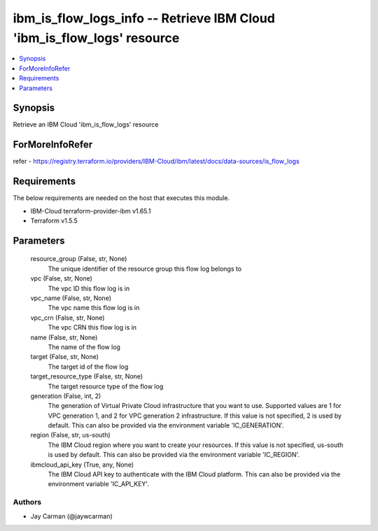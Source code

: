 
ibm_is_flow_logs_info -- Retrieve IBM Cloud 'ibm_is_flow_logs' resource
=======================================================================

.. contents::
   :local:
   :depth: 1


Synopsis
--------

Retrieve an IBM Cloud 'ibm_is_flow_logs' resource


ForMoreInfoRefer
----------------
refer - https://registry.terraform.io/providers/IBM-Cloud/ibm/latest/docs/data-sources/is_flow_logs

Requirements
------------
The below requirements are needed on the host that executes this module.

- IBM-Cloud terraform-provider-ibm v1.65.1
- Terraform v1.5.5



Parameters
----------

  resource_group (False, str, None)
    The unique identifier of the resource group this flow log belongs to


  vpc (False, str, None)
    The vpc ID this flow log is in


  vpc_name (False, str, None)
    The vpc name this flow log is in


  vpc_crn (False, str, None)
    The vpc CRN this flow log is in


  name (False, str, None)
    The name of the flow log


  target (False, str, None)
    The target id of the flow log


  target_resource_type (False, str, None)
    The target resource type of the flow log


  generation (False, int, 2)
    The generation of Virtual Private Cloud infrastructure that you want to use. Supported values are 1 for VPC generation 1, and 2 for VPC generation 2 infrastructure. If this value is not specified, 2 is used by default. This can also be provided via the environment variable 'IC_GENERATION'.


  region (False, str, us-south)
    The IBM Cloud region where you want to create your resources. If this value is not specified, us-south is used by default. This can also be provided via the environment variable 'IC_REGION'.


  ibmcloud_api_key (True, any, None)
    The IBM Cloud API key to authenticate with the IBM Cloud platform. This can also be provided via the environment variable 'IC_API_KEY'.













Authors
~~~~~~~

- Jay Carman (@jaywcarman)

